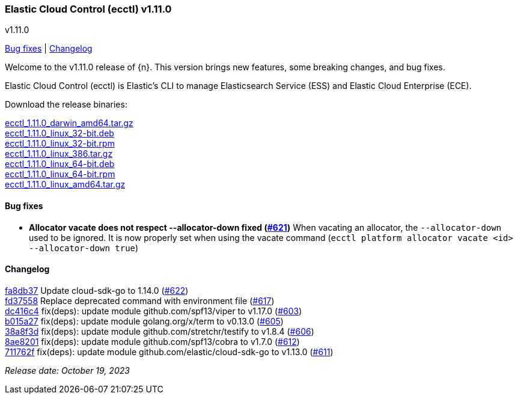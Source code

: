 [id="{p}-release-notes-v1.11.0"]
=== Elastic Cloud Control (ecctl) v1.11.0
++++
<titleabbrev>v1.11.0</titleabbrev>
++++

<<{p}-release-notes-v1.11.0-bug-fixes,Bug fixes>> | <<{p}-release-notes-v1.11.0-changelog,Changelog>>

Welcome to the v1.11.0 release of {n}. This version brings new features, some breaking changes, and bug fixes.

Elastic Cloud Control (ecctl) is Elastic’s CLI to manage Elasticsearch Service (ESS) and Elastic Cloud Enterprise (ECE).

Download the release binaries:

[%hardbreaks]
https://download.elastic.co/downloads/ecctl/1.11.0/ecctl_1.11.0_darwin_amd64.tar.gz[ecctl_1.11.0_darwin_amd64.tar.gz]
https://download.elastic.co/downloads/ecctl/1.11.0/ecctl_1.11.0_linux_32-bit.deb[ecctl_1.11.0_linux_32-bit.deb]
https://download.elastic.co/downloads/ecctl/1.11.0/ecctl_1.11.0_linux_32-bit.rpm[ecctl_1.11.0_linux_32-bit.rpm]
https://download.elastic.co/downloads/ecctl/1.11.0/ecctl_1.11.0_linux_386.tar.gz[ecctl_1.11.0_linux_386.tar.gz]
https://download.elastic.co/downloads/ecctl/1.11.0/ecctl_1.11.0_linux_64-bit.deb[ecctl_1.11.0_linux_64-bit.deb]
https://download.elastic.co/downloads/ecctl/1.11.0/ecctl_1.11.0_linux_64-bit.rpm[ecctl_1.11.0_linux_64-bit.rpm]
https://download.elastic.co/downloads/ecctl/1.11.0/ecctl_1.11.0_linux_amd64.tar.gz[ecctl_1.11.0_linux_amd64.tar.gz]

[float]
[id="{p}-release-notes-v1.11.0-bug-fixes"]
==== Bug fixes

* *Allocator vacate does not respect --allocator-down fixed (https://github.com/elastic/ecctl/issues/621[#621])* When vacating an allocator, the `--allocator-down` used to be ignored. It is now properly set when using the vacate command (`ecctl platform allocator vacate <id> --allocator-down true`)

[float]
[id="{p}-release-notes-v1.11.0-changelog"]
==== Changelog
// The following section is autogenerated via git

[%hardbreaks]
https://github.com/elastic/ecctl/commit/fa8db37[fa8db37] Update cloud-sdk-go to 1.14.0 (https://github.com/elastic/ecctl/pull/622[#622])
https://github.com/elastic/ecctl/commit/fd37558[fd37558] Replace deprecated command with environment file (https://github.com/elastic/ecctl/pull/617[#617])
https://github.com/elastic/ecctl/commit/dc416c4[dc416c4] fix(deps): update module github.com/spf13/viper to v1.17.0 (https://github.com/elastic/ecctl/pull/603[#603])
https://github.com/elastic/ecctl/commit/b015a27[b015a27] fix(deps): update module golang.org/x/term to v0.13.0 (https://github.com/elastic/ecctl/pull/605[#605])
https://github.com/elastic/ecctl/commit/38a8f3d[38a8f3d] fix(deps): update module github.com/stretchr/testify to v1.8.4 (https://github.com/elastic/ecctl/pull/606[#606])
https://github.com/elastic/ecctl/commit/8ae8201[8ae8201] fix(deps): update module github.com/spf13/cobra to v1.7.0 (https://github.com/elastic/ecctl/pull/612[#612])
https://github.com/elastic/ecctl/commit/711762f[711762f] fix(deps): update module github.com/elastic/cloud-sdk-go to v1.13.0 (https://github.com/elastic/ecctl/pull/611[#611])

_Release date: October 19, 2023_
